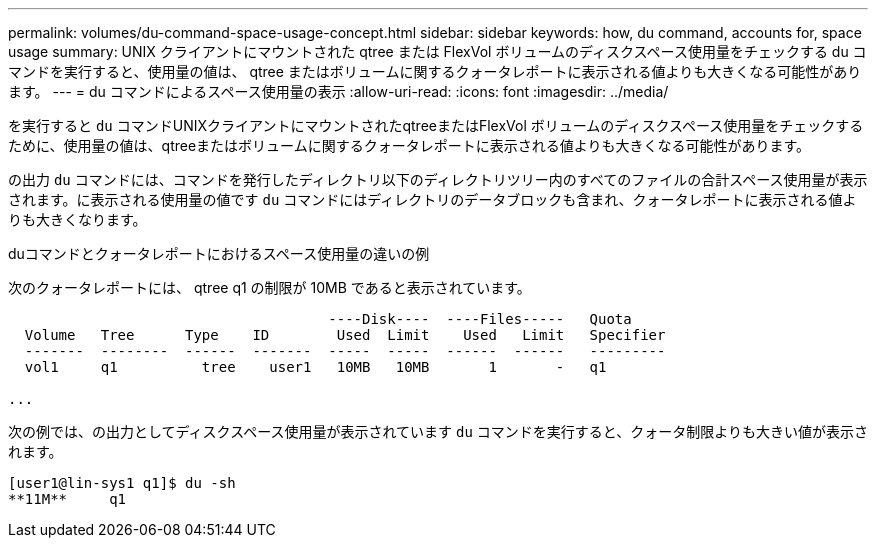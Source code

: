 ---
permalink: volumes/du-command-space-usage-concept.html 
sidebar: sidebar 
keywords: how, du command, accounts for, space usage 
summary: UNIX クライアントにマウントされた qtree または FlexVol ボリュームのディスクスペース使用量をチェックする du コマンドを実行すると、使用量の値は、 qtree またはボリュームに関するクォータレポートに表示される値よりも大きくなる可能性があります。 
---
= du コマンドによるスペース使用量の表示
:allow-uri-read: 
:icons: font
:imagesdir: ../media/


[role="lead"]
を実行すると `du` コマンドUNIXクライアントにマウントされたqtreeまたはFlexVol ボリュームのディスクスペース使用量をチェックするために、使用量の値は、qtreeまたはボリュームに関するクォータレポートに表示される値よりも大きくなる可能性があります。

の出力 `du` コマンドには、コマンドを発行したディレクトリ以下のディレクトリツリー内のすべてのファイルの合計スペース使用量が表示されます。に表示される使用量の値です `du` コマンドにはディレクトリのデータブロックも含まれ、クォータレポートに表示される値よりも大きくなります。

.duコマンドとクォータレポートにおけるスペース使用量の違いの例
次のクォータレポートには、 qtree q1 の制限が 10MB であると表示されています。

[listing]
----

                                      ----Disk----  ----Files-----   Quota
  Volume   Tree      Type    ID        Used  Limit    Used   Limit   Specifier
  -------  --------  ------  -------  -----  -----  ------  ------   ---------
  vol1     q1          tree    user1   10MB   10MB       1       -   q1

...
----
次の例では、の出力としてディスクスペース使用量が表示されています `du` コマンドを実行すると、クォータ制限よりも大きい値が表示されます。

[listing]
----
[user1@lin-sys1 q1]$ du -sh
**11M**     q1
----